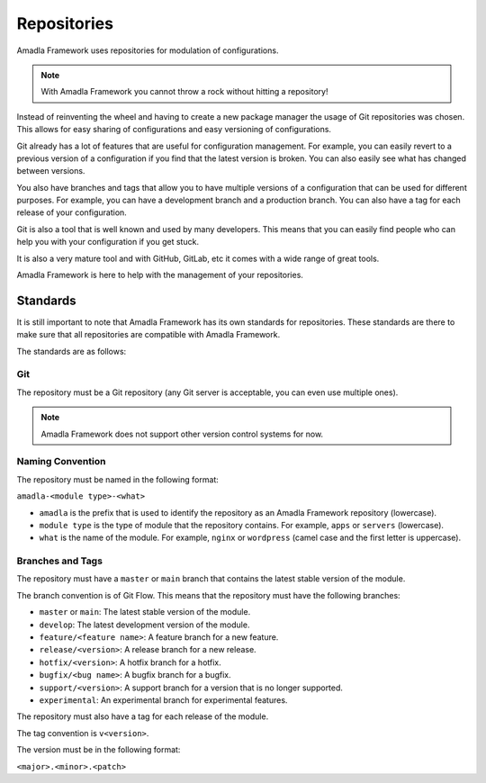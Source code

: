 Repositories
================

Amadla Framework uses repositories for modulation of configurations.

.. note::

    With Amadla Framework you cannot throw a rock without hitting a repository!

Instead of reinventing the wheel and having to create a new package manager the usage of Git repositories was chosen. This allows for easy sharing of configurations and easy versioning of configurations.

Git already has a lot of features that are useful for configuration management. For example, you can easily revert to a previous version of a configuration if you find that the latest version is broken. You can also easily see what has changed between versions.

You also have branches and tags that allow you to have multiple versions of a configuration that can be used for different purposes. For example, you can have a development branch and a production branch. You can also have a tag for each release of your configuration.

Git is also a tool that is well known and used by many developers. This means that you can easily find people who can help you with your configuration if you get stuck.

It is also a very mature tool and with GitHub, GitLab, etc it comes with a wide range of great tools.

Amadla Framework is here to help with the management of your repositories.

Standards
---------

It is still important to note that Amadla Framework has its own standards for repositories. These standards are there to make sure that all repositories are compatible with Amadla Framework.

The standards are as follows:

Git
^^^

The repository must be a Git repository (any Git server is acceptable, you can even use multiple ones).

.. note::

    Amadla Framework does not support other version control systems for now.

Naming Convention
^^^^^^^^^^^^^^^^^

The repository must be named in the following format:

``amadla-<module type>-<what>``

* ``amadla`` is the prefix that is used to identify the repository as an Amadla Framework repository (lowercase).
* ``module type`` is the type of module that the repository contains. For example, ``apps`` or ``servers`` (lowercase).
* ``what`` is the name of the module. For example, ``nginx`` or ``wordpress`` (camel case and the first letter is uppercase).

Branches and Tags
^^^^^^^^^^^^^^^^^

The repository must have a ``master`` or ``main`` branch that contains the latest stable version of the module.

The branch convention is of Git Flow. This means that the repository must have the following branches:

* ``master`` or ``main``: The latest stable version of the module.
* ``develop``: The latest development version of the module.
* ``feature/<feature name>``: A feature branch for a new feature.
* ``release/<version>``: A release branch for a new release.
* ``hotfix/<version>``: A hotfix branch for a hotfix.
* ``bugfix/<bug name>``: A bugfix branch for a bugfix.
* ``support/<version>``: A support branch for a version that is no longer supported.
* ``experimental``: An experimental branch for experimental features.

The repository must also have a tag for each release of the module.

The tag convention is ``v<version>``.

The version must be in the following format:

``<major>.<minor>.<patch>``